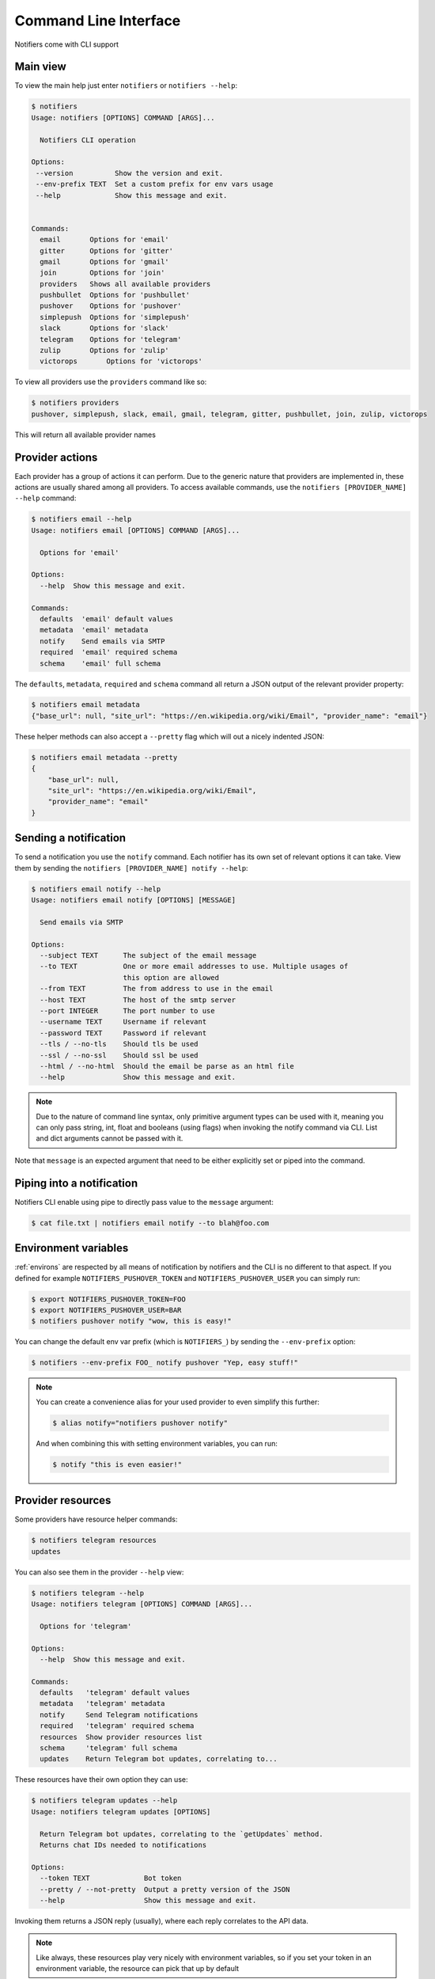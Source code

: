 Command Line Interface
----------------------

Notifiers come with CLI support

Main view
=========

To view the main help just enter ``notifiers`` or ``notifiers --help``:

.. code-block:: console

    $ notifiers
    Usage: notifiers [OPTIONS] COMMAND [ARGS]...

      Notifiers CLI operation

    Options:
     --version          Show the version and exit.
     --env-prefix TEXT  Set a custom prefix for env vars usage
     --help             Show this message and exit.


    Commands:
      email       Options for 'email'
      gitter      Options for 'gitter'
      gmail       Options for 'gmail'
      join        Options for 'join'
      providers   Shows all available providers
      pushbullet  Options for 'pushbullet'
      pushover    Options for 'pushover'
      simplepush  Options for 'simplepush'
      slack       Options for 'slack'
      telegram    Options for 'telegram'
      zulip       Options for 'zulip'
      victorops       Options for 'victorops'


To view all providers use the ``providers`` command like so:

.. code-block:: console

     $ notifiers providers
     pushover, simplepush, slack, email, gmail, telegram, gitter, pushbullet, join, zulip, victorops

This will return all available provider names

Provider actions
================

Each provider has a group of actions it can perform. Due to the generic nature that providers are implemented in, these actions are usually shared among all providers. To access available commands, use the ``notifiers [PROVIDER_NAME] --help`` command:

.. code-block:: console

    $ notifiers email --help
    Usage: notifiers email [OPTIONS] COMMAND [ARGS]...

      Options for 'email'

    Options:
      --help  Show this message and exit.

    Commands:
      defaults  'email' default values
      metadata  'email' metadata
      notify    Send emails via SMTP
      required  'email' required schema
      schema    'email' full schema

The ``defaults``, ``metadata``, ``required`` and ``schema`` command all return a JSON output of the relevant provider property:

.. code-block:: console

    $ notifiers email metadata
    {"base_url": null, "site_url": "https://en.wikipedia.org/wiki/Email", "provider_name": "email"}

These helper methods can also accept a ``--pretty`` flag which will out a nicely indented JSON:

.. code-block:: console

    $ notifiers email metadata --pretty
    {
        "base_url": null,
        "site_url": "https://en.wikipedia.org/wiki/Email",
        "provider_name": "email"
    }

Sending a notification
======================
To send a notification you use the ``notify`` command. Each notifier has its own set of relevant options it can take. View them by sending the ``notifiers [PROVIDER_NAME] notify --help``:

.. code-block:: console

    $ notifiers email notify --help
    Usage: notifiers email notify [OPTIONS] [MESSAGE]

      Send emails via SMTP

    Options:
      --subject TEXT      The subject of the email message
      --to TEXT           One or more email addresses to use. Multiple usages of
                          this option are allowed
      --from TEXT         The from address to use in the email
      --host TEXT         The host of the smtp server
      --port INTEGER      The port number to use
      --username TEXT     Username if relevant
      --password TEXT     Password if relevant
      --tls / --no-tls    Should tls be used
      --ssl / --no-ssl    Should ssl be used
      --html / --no-html  Should the email be parse as an html file
      --help              Show this message and exit.

.. note::

   Due to the nature of command line syntax, only primitive argument types can be used with it, meaning you can only pass string, int, float and booleans (using flags) when invoking the notify command via CLI. List and dict arguments cannot be passed with it.

Note that ``message`` is an expected argument that need to be either explicitly set or piped into the command.

Piping into a notification
==========================
Notifiers CLI enable using pipe to directly pass value to the ``message`` argument:

.. code-block:: console

    $ cat file.txt | notifiers email notify --to blah@foo.com

Environment variables
=====================

:ref:`environs` are respected by all means of notification by notifiers and the CLI is no different to that aspect.
If you defined for example ``NOTIFIERS_PUSHOVER_TOKEN`` and ``NOTIFIERS_PUSHOVER_USER`` you can simply run:

.. code-block:: console

    $ export NOTIFIERS_PUSHOVER_TOKEN=FOO
    $ export NOTIFIERS_PUSHOVER_USER=BAR
    $ notifiers pushover notify "wow, this is easy!"

You can change the default env var prefix (which is ``NOTIFIERS_``) by sending the ``--env-prefix`` option:

.. code-block:: console

   $ notifiers --env-prefix FOO_ notify pushover "Yep, easy stuff!"

.. note::

   You can create a convenience alias for your used provider to even simplify this further:

   .. code-block:: console

        $ alias notify="notifiers pushover notify"

   And when combining this with setting environment variables, you can run:

   .. code-block:: console

        $ notify "this is even easier!"

Provider resources
==================

Some providers have resource helper commands:

.. code-block:: console

    $ notifiers telegram resources
    updates

You can also see them in the provider ``--help`` view:

.. code-block:: console

    $ notifiers telegram --help
    Usage: notifiers telegram [OPTIONS] COMMAND [ARGS]...

      Options for 'telegram'

    Options:
      --help  Show this message and exit.

    Commands:
      defaults   'telegram' default values
      metadata   'telegram' metadata
      notify     Send Telegram notifications
      required   'telegram' required schema
      resources  Show provider resources list
      schema     'telegram' full schema
      updates    Return Telegram bot updates, correlating to...

These resources have their own option they can use:

.. code-block:: console

    $ notifiers telegram updates --help
    Usage: notifiers telegram updates [OPTIONS]

      Return Telegram bot updates, correlating to the `getUpdates` method.
      Returns chat IDs needed to notifications

    Options:
      --token TEXT             Bot token
      --pretty / --not-pretty  Output a pretty version of the JSON
      --help                   Show this message and exit.

Invoking them returns a JSON reply (usually), where each reply correlates to the API data.

.. note::
   Like always, these resources play very nicely with environment variables, so if you set your token in an environment variable, the resource can pick that up by default


Version
=======
Get installed ``notifiers`` version via the ``--version`` flag:

.. code-block:: console

    $ notifiers --version
    notifiers 0.6.3

